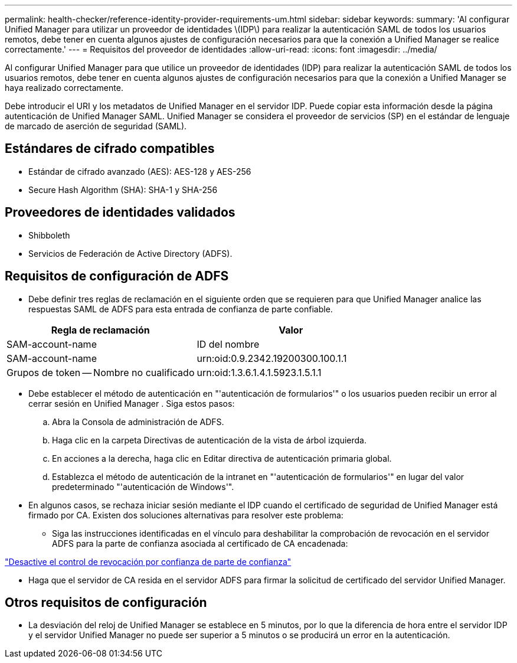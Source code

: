 ---
permalink: health-checker/reference-identity-provider-requirements-um.html 
sidebar: sidebar 
keywords:  
summary: 'Al configurar Unified Manager para utilizar un proveedor de identidades \(IDP\) para realizar la autenticación SAML de todos los usuarios remotos, debe tener en cuenta algunos ajustes de configuración necesarios para que la conexión a Unified Manager se realice correctamente.' 
---
= Requisitos del proveedor de identidades
:allow-uri-read: 
:icons: font
:imagesdir: ../media/


[role="lead"]
Al configurar Unified Manager para que utilice un proveedor de identidades (IDP) para realizar la autenticación SAML de todos los usuarios remotos, debe tener en cuenta algunos ajustes de configuración necesarios para que la conexión a Unified Manager se haya realizado correctamente.

Debe introducir el URI y los metadatos de Unified Manager en el servidor IDP. Puede copiar esta información desde la página autenticación de Unified Manager SAML. Unified Manager se considera el proveedor de servicios (SP) en el estándar de lenguaje de marcado de aserción de seguridad (SAML).



== Estándares de cifrado compatibles

* Estándar de cifrado avanzado (AES): AES-128 y AES-256
* Secure Hash Algorithm (SHA): SHA-1 y SHA-256




== Proveedores de identidades validados

* Shibboleth
* Servicios de Federación de Active Directory (ADFS).




== Requisitos de configuración de ADFS

* Debe definir tres reglas de reclamación en el siguiente orden que se requieren para que Unified Manager analice las respuestas SAML de ADFS para esta entrada de confianza de parte confiable.


[cols="2*"]
|===
| Regla de reclamación | Valor 


 a| 
SAM-account-name
 a| 
ID del nombre



 a| 
SAM-account-name
 a| 
urn:oid:0.9.2342.19200300.100.1.1



 a| 
Grupos de token -- Nombre no cualificado
 a| 
urn:oid:1.3.6.1.4.1.5923.1.5.1.1

|===
* Debe establecer el método de autenticación en "'autenticación de formularios'" o los usuarios pueden recibir un error al cerrar sesión en Unified Manager . Siga estos pasos:
+
.. Abra la Consola de administración de ADFS.
.. Haga clic en la carpeta Directivas de autenticación de la vista de árbol izquierda.
.. En acciones a la derecha, haga clic en Editar directiva de autenticación primaria global.
.. Establezca el método de autenticación de la intranet en "'autenticación de formularios'" en lugar del valor predeterminado "'autenticación de Windows'".


* En algunos casos, se rechaza iniciar sesión mediante el IDP cuando el certificado de seguridad de Unified Manager está firmado por CA. Existen dos soluciones alternativas para resolver este problema:
+
** Siga las instrucciones identificadas en el vínculo para deshabilitar la comprobación de revocación en el servidor ADFS para la parte de confianza asociada al certificado de CA encadenada:




http://www.torivar.com/2016/03/22/adfs-3-0-disable-revocation-check-windows-2012-r2/["Desactive el control de revocación por confianza de parte de confianza"]

* Haga que el servidor de CA resida en el servidor ADFS para firmar la solicitud de certificado del servidor Unified Manager.




== Otros requisitos de configuración

* La desviación del reloj de Unified Manager se establece en 5 minutos, por lo que la diferencia de hora entre el servidor IDP y el servidor Unified Manager no puede ser superior a 5 minutos o se producirá un error en la autenticación.

